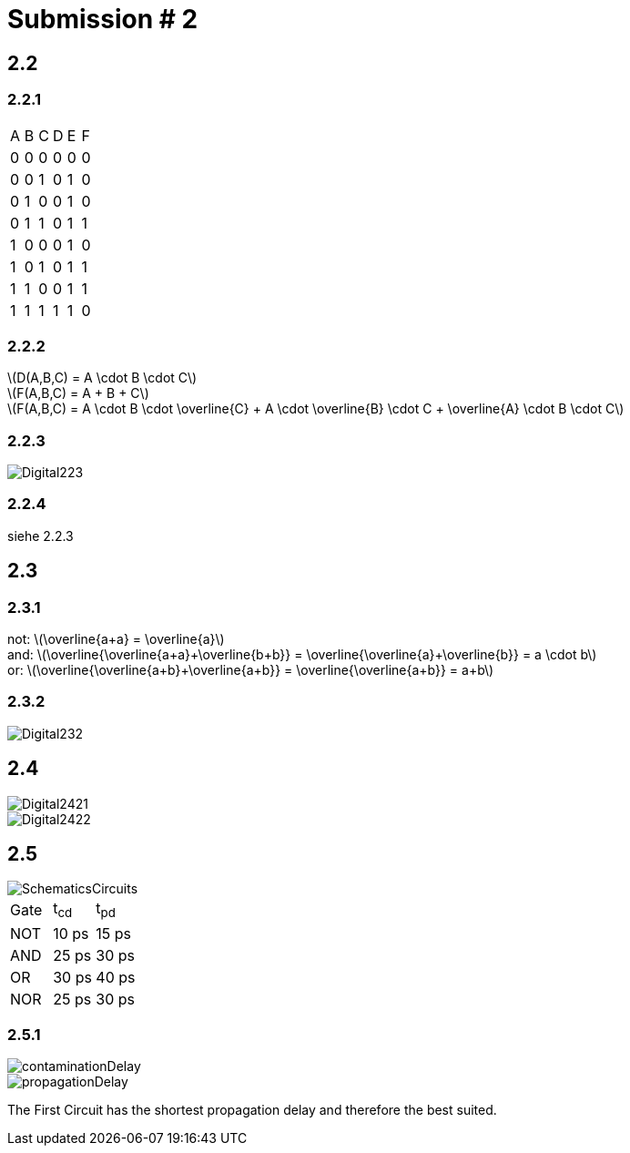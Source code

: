 = Submission # 2
:stem: latexmath

== 2.2

=== 2.2.1

[cols="1,1,1,1,1,1"]
|===
| A | B | C | D | E | F
| 0 | 0 | 0 | 0 | 0 | 0
| 0 | 0 | 1 | 0 | 1 | 0
| 0 | 1 | 0 | 0 | 1 | 0
| 0 | 1 | 1 | 0 | 1 | 1
| 1 | 0 | 0 | 0 | 1 | 0
| 1 | 0 | 1 | 0 | 1 | 1
| 1 | 1 | 0 | 0 | 1 | 1
| 1 | 1 | 1 | 1 | 1 | 0
|===
=== 2.2.2

latexmath:[D(A,B,C) = A \cdot B \cdot C] +
latexmath:[F(A,B,C) = A + B + C] +
latexmath:[F(A,B,C) = A \cdot B \cdot \overline{C} + A \cdot \overline{B} \cdot C + \overline{A} \cdot B \cdot C] +

=== 2.2.3

image::Digital223.png[]

=== 2.2.4

siehe 2.2.3

== 2.3

=== 2.3.1

not: latexmath:[\overline{a+a} = \overline{a}] +
and: latexmath:[\overline{\overline{a+a}\+\overline{b+b}} = \overline{\overline{a}+\overline{b}} = a \cdot b] +
or: latexmath:[\overline{\overline{a+b}+\overline{a+b}} = \overline{\overline{a+b}} = a+b] +

=== 2.3.2

image::Digital232.png[]

== 2.4

image::Digital2421.png[]
image::Digital2422.png[]

== 2.5

image::SchematicsCircuits.png[]

[cols="1,1,1"]
|===
| Gate | t~cd~ | t~pd~
| NOT | 10 ps | 15 ps
| AND | 25 ps | 30 ps
| OR | 30 ps | 40 ps
| NOR | 25 ps | 30 ps
|===

=== 2.5.1

image::contaminationDelay.png[]
image::propagationDelay.png[]

The First Circuit has the shortest propagation delay and therefore the best suited.